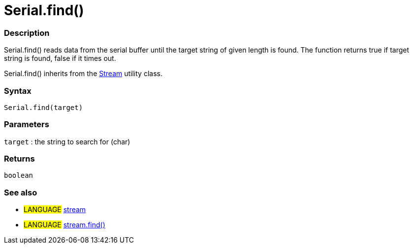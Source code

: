 :source-highlighter: pygments
:pygments-style: arduino
:ext-relative: adoc


= Serial.find()


// OVERVIEW SECTION STARTS
[#overview]
--

[float]
=== Description
Serial.find() reads data from the serial buffer until the target string of given length is found. The function returns true if target string is found, false if it times out.

Serial.find() inherits from the link:stream{ext-relative}[Stream] utility class.
[%hardbreaks]


[float]
=== Syntax
`Serial.find(target)`

[float]
=== Parameters
`target` : the string to search for (char)

[float]
=== Returns
`boolean`

--
// OVERVIEW SECTION ENDS




// HOW TO USE SECTION STARTS
[#howtouse]
--

[float]
=== See also
// Link relevant content by category, such as other Reference terms (please add the tag #LANGUAGE#),
// definitions (please add the tag #DEFINITION#), and examples of Projects and Tutorials
// (please add the tag #EXAMPLE#)  ►►►►► THIS SECTION IS MANDATORY ◄◄◄◄◄
[role="language"]
* #LANGUAGE# link:stream{ext-relative}[stream] +
* #LANGUAGE# link:streamFind{ext-relative}[stream.find()]

--
// HOW TO USE SECTION ENDS
